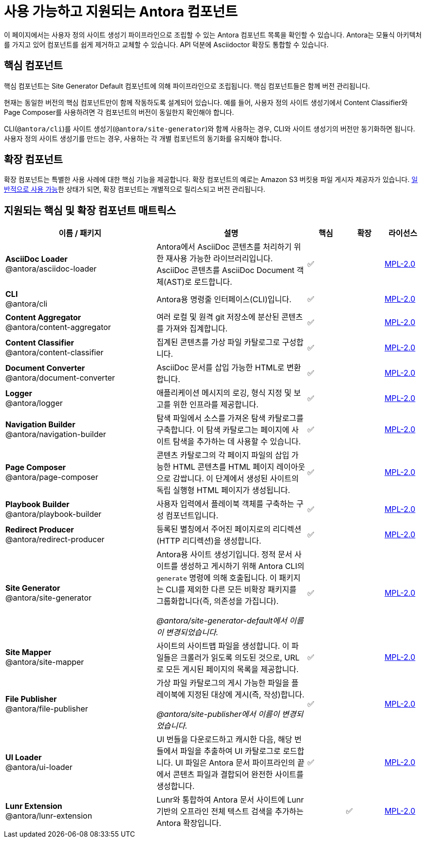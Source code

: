 = 사용 가능하고 지원되는 Antora 컴포넌트
:page-aliases: pipeline:supported-components.adoc
:navtitle: Antora 컴포넌트
:table-caption!:
:url-antora-lcs: https://gitlab.com/antora/antora/blob/main/LICENSE
:y: &#x2705;

이 페이지에서는 사용자 정의 사이트 생성기 파이프라인으로 조립할 수 있는 Antora 컴포넌트 목록을 확인할 수 있습니다.
Antora는 모듈식 아키텍처를 가지고 있어 컴포넌트를 쉽게 제거하고 교체할 수 있습니다.
API 덕분에 Asciidoctor 확장도 통합할 수 있습니다.

[#core]
== 핵심 컴포넌트

핵심 컴포넌트는 Site Generator Default 컴포넌트에 의해 파이프라인으로 조립됩니다.
핵심 컴포넌트들은 함께 버전 관리됩니다.

현재는 동일한 버전의 핵심 컴포넌트만이 함께 작동하도록 설계되어 있습니다.
예를 들어, 사용자 정의 사이트 생성기에서 Content Classifier와 Page Composer를 사용하려면 각 컴포넌트의 버전이 동일한지 확인해야 합니다.

CLI(``@antora/cli``)를 사이트 생성기(``@antora/site-generator``)와 함께 사용하는 경우, CLI와 사이트 생성기의 버전만 동기화하면 됩니다.
사용자 정의 사이트 생성기를 만드는 경우, 사용하는 각 개별 컴포넌트의 동기화를 유지해야 합니다.

== 확장 컴포넌트

확장 컴포넌트는 특별한 사용 사례에 대한 핵심 기능을 제공합니다.
확장 컴포넌트의 예로는 Amazon S3 버킷용 파일 게시자 제공자가 있습니다.
xref:ROOT:project/release-schedule.adoc[일반적으로 사용 가능]한 상태가 되면, 확장 컴포넌트는 개별적으로 릴리스되고 버전 관리됩니다.

[#component-matrix]
== 지원되는 핵심 및 확장 컴포넌트 매트릭스

[cols="4,4,^1,^1,1"]
|===
|이름 / 패키지 |설명 |핵심 |확장 |라이선스

|**AsciiDoc Loader** +
@antora/asciidoc-loader
|Antora에서 AsciiDoc 콘텐츠를 처리하기 위한 재사용 가능한 라이브러리입니다.
AsciiDoc 콘텐츠를 AsciiDoc Document 객체(AST)로 로드합니다.
|{y}
|
|{url-antora-lcs}[MPL-2.0^]

|**CLI** +
@antora/cli
|Antora용 명령줄 인터페이스(CLI)입니다.
|{y}
|
|{url-antora-lcs}[MPL-2.0^]

|**Content Aggregator** +
@antora/content-aggregator
|여러 로컬 및 원격 git 저장소에 분산된 콘텐츠를 가져와 집계합니다.
|{y}
|
|{url-antora-lcs}[MPL-2.0^]

|**Content Classifier** +
@antora/content-classifier
|집계된 콘텐츠를 가상 파일 카탈로그로 구성합니다.
|{y}
|
|{url-antora-lcs}[MPL-2.0^]

|**Document Converter** +
@antora/document-converter
|AsciiDoc 문서를 삽입 가능한 HTML로 변환합니다.
|{y}
|
|{url-antora-lcs}[MPL-2.0^]

|**Logger** +
@antora/logger
|애플리케이션 메시지의 로깅, 형식 지정 및 보고를 위한 인프라를 제공합니다.
|{y}
|
|{url-antora-lcs}[MPL-2.0^]

|**Navigation Builder** +
@antora/navigation-builder
|탐색 파일에서 소스를 가져온 탐색 카탈로그를 구축합니다.
이 탐색 카탈로그는 페이지에 사이트 탐색을 추가하는 데 사용할 수 있습니다.
|{y}
|
|{url-antora-lcs}[MPL-2.0^]

|**Page Composer** +
@antora/page-composer
|콘텐츠 카탈로그의 각 페이지 파일의 삽입 가능한 HTML 콘텐츠를 HTML 페이지 레이아웃으로 감쌉니다.
이 단계에서 생성된 사이트의 독립 실행형 HTML 페이지가 생성됩니다.
|{y}
|
|{url-antora-lcs}[MPL-2.0^]

|**Playbook Builder** +
@antora/playbook-builder
|사용자 입력에서 플레이북 객체를 구축하는 구성 컴포넌트입니다.
|{y}
|
|{url-antora-lcs}[MPL-2.0^]

|**Redirect Producer** +
@antora/redirect-producer
|등록된 별칭에서 주어진 페이지로의 리디렉션(HTTP 리디렉션)을 생성합니다.
|{y}
|
|{url-antora-lcs}[MPL-2.0^]

|**Site Generator** +
@antora/site-generator
|Antora용 사이트 생성기입니다.
정적 문서 사이트를 생성하고 게시하기 위해 Antora CLI의 ``generate`` 명령에 의해 호출됩니다.
이 패키지는 CLI를 제외한 다른 모든 비확장 패키지를 그룹화합니다(즉, 의존성을 가집니다).

__@antora/site-generator-default에서 이름이 변경되었습니다.__
|{y}
|
|{url-antora-lcs}[MPL-2.0^]

|**Site Mapper** +
@antora/site-mapper
|사이트의 사이트맵 파일을 생성합니다.
이 파일들은 크롤러가 읽도록 의도된 것으로, URL로 모든 게시된 페이지의 목록을 제공합니다.
|{y}
|
|{url-antora-lcs}[MPL-2.0^]

|**File Publisher** +
@antora/file-publisher
|가상 파일 카탈로그의 게시 가능한 파일을 플레이북에 지정된 대상에 게시(즉, 작성)합니다.

__@antora/site-publisher에서 이름이 변경되었습니다.__
|{y}
|
|{url-antora-lcs}[MPL-2.0^]

|**UI Loader** +
@antora/ui-loader
|UI 번들을 다운로드하고 캐시한 다음, 해당 번들에서 파일을 추출하여 UI 카탈로그로 로드합니다.
UI 파일은 Antora 문서 파이프라인의 끝에서 콘텐츠 파일과 결합되어 완전한 사이트를 생성합니다.
|{y}
|
|{url-antora-lcs}[MPL-2.0^]

|**Lunr Extension** +
@antora/lunr-extension
|Lunr와 통합하여 Antora 문서 사이트에 Lunr 기반의 오프라인 전체 텍스트 검색을 추가하는 Antora 확장입니다.
|
|{y}
|{url-antora-lcs}[MPL-2.0^]
|===